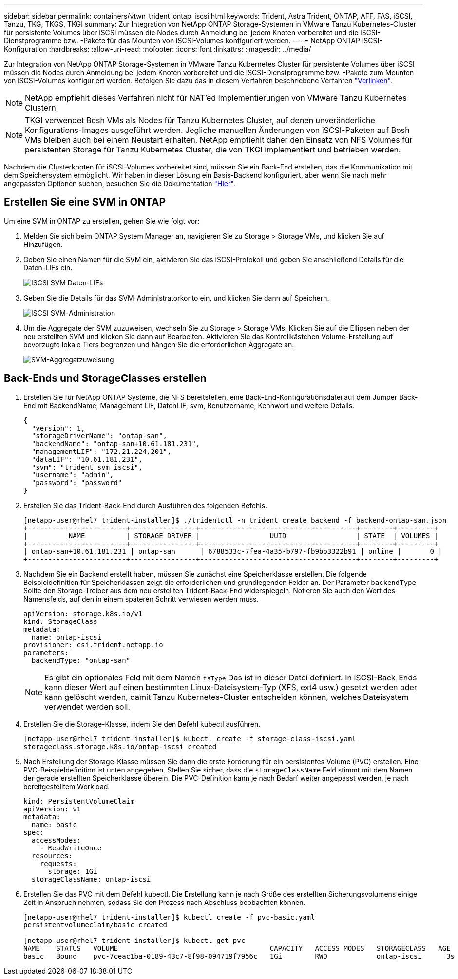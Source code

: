 ---
sidebar: sidebar 
permalink: containers/vtwn_trident_ontap_iscsi.html 
keywords: Trident, Astra Trident, ONTAP, AFF, FAS, iSCSI, Tanzu, TKG, TKGS, TKGI 
summary: Zur Integration von NetApp ONTAP Storage-Systemen in VMware Tanzu Kubernetes-Cluster für persistente Volumes über iSCSI müssen die Nodes durch Anmeldung bei jedem Knoten vorbereitet und die iSCSI-Dienstprogramme bzw. -Pakete für das Mounten von iSCSI-Volumes konfiguriert werden. 
---
= NetApp ONTAP iSCSI-Konfiguration
:hardbreaks:
:allow-uri-read: 
:nofooter: 
:icons: font
:linkattrs: 
:imagesdir: ../media/


[role="lead"]
Zur Integration von NetApp ONTAP Storage-Systemen in VMware Tanzu Kubernetes Cluster für persistente Volumes über iSCSI müssen die Nodes durch Anmeldung bei jedem Knoten vorbereitet und die iSCSI-Dienstprogramme bzw. -Pakete zum Mounten von iSCSI-Volumes konfiguriert werden. Befolgen Sie dazu das in diesem Verfahren beschriebene Verfahren link:https://docs.netapp.com/us-en/trident/trident-use/worker-node-prep.html#iscsi-volumes["Verlinken"^].


NOTE: NetApp empfiehlt dieses Verfahren nicht für NAT'ed Implementierungen von VMware Tanzu Kubernetes Clustern.


NOTE: TKGI verwendet Bosh VMs als Nodes für Tanzu Kubernetes Cluster, auf denen unveränderliche Konfigurations-Images ausgeführt werden. Jegliche manuellen Änderungen von iSCSI-Paketen auf Bosh VMs bleiben auch bei einem Neustart erhalten. NetApp empfiehlt daher den Einsatz von NFS Volumes für persistenten Storage für Tanzu Kubernetes Cluster, die von TKGI implementiert und betrieben werden.

Nachdem die Clusterknoten für iSCSI-Volumes vorbereitet sind, müssen Sie ein Back-End erstellen, das die Kommunikation mit dem Speichersystem ermöglicht. Wir haben in dieser Lösung ein Basis-Backend konfiguriert, aber wenn Sie nach mehr angepassten Optionen suchen, besuchen Sie die Dokumentation link:https://docs.netapp.com/us-en/trident/trident-use/ontap-san.html["Hier"^].



== Erstellen Sie eine SVM in ONTAP

Um eine SVM in ONTAP zu erstellen, gehen Sie wie folgt vor:

. Melden Sie sich beim ONTAP System Manager an, navigieren Sie zu Storage > Storage VMs, und klicken Sie auf Hinzufügen.
. Geben Sie einen Namen für die SVM ein, aktivieren Sie das iSCSI-Protokoll und geben Sie anschließend Details für die Daten-LIFs ein.
+
image:vtwn_image25.jpg["ISCSI SVM Daten-LIFs"]

. Geben Sie die Details für das SVM-Administratorkonto ein, und klicken Sie dann auf Speichern.
+
image:vtwn_image26.jpg["ISCSI SVM-Administration"]

. Um die Aggregate der SVM zuzuweisen, wechseln Sie zu Storage > Storage VMs. Klicken Sie auf die Ellipsen neben der neu erstellten SVM und klicken Sie dann auf Bearbeiten. Aktivieren Sie das Kontrollkästchen Volume-Erstellung auf bevorzugte lokale Tiers begrenzen und hängen Sie die erforderlichen Aggregate an.
+
image:vtwn_image27.jpg["SVM-Aggregatzuweisung"]





== Back-Ends und StorageClasses erstellen

. Erstellen Sie für NetApp ONTAP Systeme, die NFS bereitstellen, eine Back-End-Konfigurationsdatei auf dem Jumper Back-End mit BackendName, Management LIF, DatenLIF, svm, Benutzername, Kennwort und weitere Details.
+
[listing]
----
{
  "version": 1,
  "storageDriverName": "ontap-san",
  "backendName": "ontap-san+10.61.181.231",
  "managementLIF": "172.21.224.201",
  "dataLIF": "10.61.181.231",
  "svm": "trident_svm_iscsi",
  "username": "admin",
  "password": "password"
}
----
. Erstellen Sie das Trident-Back-End durch Ausführen des folgenden Befehls.
+
[listing]
----
[netapp-user@rhel7 trident-installer]$ ./tridentctl -n trident create backend -f backend-ontap-san.json
+------------------------+----------------+--------------------------------------+--------+---------+
|          NAME          | STORAGE DRIVER |                 UUID                 | STATE  | VOLUMES |
+------------------------+----------------+--------------------------------------+--------+---------+
| ontap-san+10.61.181.231 | ontap-san      | 6788533c-7fea-4a35-b797-fb9bb3322b91 | online |       0 |
+------------------------+----------------+--------------------------------------+--------+---------+
----
. Nachdem Sie ein Backend erstellt haben, müssen Sie zunächst eine Speicherklasse erstellen. Die folgende Beispieldefinition für Speicherklassen zeigt die erforderlichen und grundlegenden Felder an. Der Parameter `backendType` Sollte den Storage-Treiber aus dem neu erstellten Trident-Back-End widerspiegeln. Notieren Sie auch den Wert des Namensfelds, auf den in einem späteren Schritt verwiesen werden muss.
+
[listing]
----
apiVersion: storage.k8s.io/v1
kind: StorageClass
metadata:
  name: ontap-iscsi
provisioner: csi.trident.netapp.io
parameters:
  backendType: "ontap-san"
----
+

NOTE: Es gibt ein optionales Feld mit dem Namen `fsType` Das ist in dieser Datei definiert. In iSCSI-Back-Ends kann dieser Wert auf einen bestimmten Linux-Dateisystem-Typ (XFS, ext4 usw.) gesetzt werden oder kann gelöscht werden, damit Tanzu Kubernetes-Cluster entscheiden können, welches Dateisystem verwendet werden soll.

. Erstellen Sie die Storage-Klasse, indem Sie den Befehl kubectl ausführen.
+
[listing]
----
[netapp-user@rhel7 trident-installer]$ kubectl create -f storage-class-iscsi.yaml
storageclass.storage.k8s.io/ontap-iscsi created
----
. Nach Erstellung der Storage-Klasse müssen Sie dann die erste Forderung für ein persistentes Volume (PVC) erstellen. Eine PVC-Beispieldefinition ist unten angegeben. Stellen Sie sicher, dass die `storageClassName` Feld stimmt mit dem Namen der gerade erstellten Speicherklasse überein. Die PVC-Definition kann je nach Bedarf weiter angepasst werden, je nach bereitgestelltem Workload.
+
[listing]
----
kind: PersistentVolumeClaim
apiVersion: v1
metadata:
  name: basic
spec:
  accessModes:
    - ReadWriteOnce
  resources:
    requests:
      storage: 1Gi
  storageClassName: ontap-iscsi
----
. Erstellen Sie das PVC mit dem Befehl kubectl. Die Erstellung kann je nach Größe des erstellten Sicherungsvolumens einige Zeit in Anspruch nehmen, sodass Sie den Prozess nach Abschluss beobachten können.
+
[listing]
----
[netapp-user@rhel7 trident-installer]$ kubectl create -f pvc-basic.yaml
persistentvolumeclaim/basic created

[netapp-user@rhel7 trident-installer]$ kubectl get pvc
NAME    STATUS   VOLUME                                     CAPACITY   ACCESS MODES   STORAGECLASS   AGE
basic   Bound    pvc-7ceac1ba-0189-43c7-8f98-094719f7956c   1Gi        RWO            ontap-iscsi      3s
----


